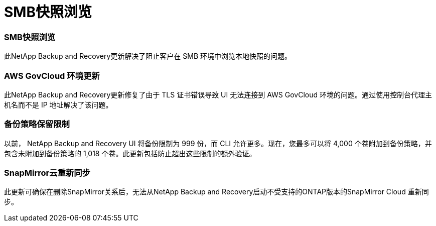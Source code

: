 = SMB快照浏览
:allow-uri-read: 




=== SMB快照浏览

此NetApp Backup and Recovery更新解决了阻止客户在 SMB 环境中浏览本地快照的问题。



=== AWS GovCloud 环境更新

此NetApp Backup and Recovery更新修复了由于 TLS 证书错误导致 UI 无法连接到 AWS GovCloud 环境的问题。通过使用控制台代理主机名而不是 IP 地址解决了该问题。



=== 备份策略保留限制

以前， NetApp Backup and Recovery UI 将备份限制为 999 份，而 CLI 允许更多。现在，您最多可以将 4,000 个卷附加到备份策略，并包含未附加到备份策略的 1,018 个卷。此更新包括防止超出这些限制的额外验证。



=== SnapMirror云重新同步

此更新可确保在删除SnapMirror关系后，无法从NetApp Backup and Recovery启动不受支持的ONTAP版本的SnapMirror Cloud 重新同步。
